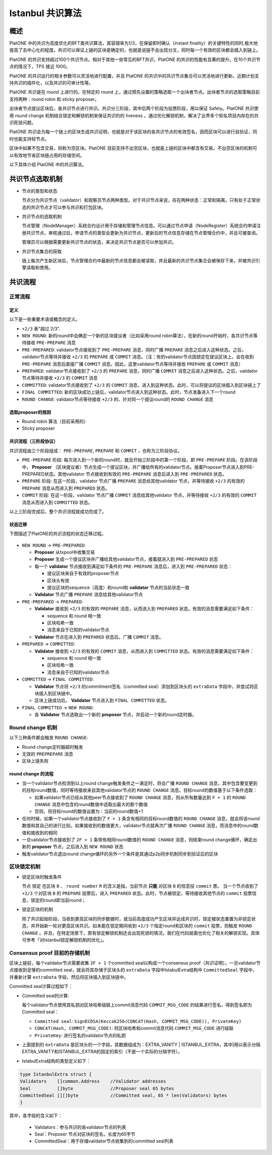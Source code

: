 .. _ibft:

====================
Istanbul 共识算法
====================

概述
=======

PlatONE
中的共识为高度优化的BFT类共识算法，其容错率为1/3，在保留即时确认（instant
finality）的关键特性的同时,极大地提高了去中心化的程度。共识可以保证上链的区块是确定的，也就是说链不会出现分叉，同时每一个有效的区块都会插入到链上。

PlatONE
的共识支持超过100个共识节点。相对于其他一些常见的BFT共识，PlatONE
的共识的性能有显著的提升。在10个共识节点的情况下，TPS 接近 1000。

PlatONE 的共识运行的相关参数可以灵活地进行配置，并且 PlatONE
的共识中的共识节点集合可以灵活地进行更新。近期计划支持共识的插件化，以及共识的可审计性等。

PlatONE 共识是在 round 上进行的。在特定的 round
上，通过预先设置的策略选取一个出块者节点。出块者节点的选取策略目前支持两种：round
robin 和 sticky proposer。

出块者节点提议区块后，各共识节点进行共识。共识分三阶段，其中后两个阶段为投票阶段，用以保证
Safety。PlatONE 共识使用 round change
机制结合锁定和解锁机制来保证共识的的 liveness
。通过优化解锁机制，解决了业界多个知名项目内存在的共识死锁问题。

PlatONE
共识会为每一个链上的区块生成共识证明，也就是对于该区块的各共识节点的有效签名，因而区块可以进行自验证，同时也能支持轻节点。

区块中如果不包含交易，则称为空区块。PlatONE
目前支持不出空区块，也就是上链的区块中都含有交易。不出空区块的机制可以有效地节省区块链占用的存储空间。

以下具体介绍 PlatONE 中的共识算法。

共识节点选取机制
===================

-  节点的类型和状态

   节点分为共识节点（validator）和观察员节点两种类型。对于共识节点来说，存在两种状态：正常和隔离。只有处于正常状态的共识节点才可以参与共识和打包区块。

-  共识节点的选取机制

   节点管理（NodeManager）系统合约设计用于存储和管理节点信息。可以通过节点申请（NodeRegister）系统合约申请注册共识节点，审核通过后，申请节点的类型会更新为共识节点，更新后的节点信息存储在节点管理合约中，并且可被查询。

   管理员可以根据需要更新共识节点的状态，来决定共识节点是否可以参加共识。

-  共识节点集合的获取

   链上每次产生新区块后，节点管理合约中最新的节点信息都会被读取，并且最新的共识节点集合会被保存下来，并被共识引擎读取和使用。

共识流程
=============

正常流程
^^^^^^^^^

定义
-----

以下是一些重要术语或概念的定义。

-  ``+2/3`` 表"超过 2/3".

-  ``NEW ROUND``: 新的round中会确定一个新的区块提议者（比如采用round
   robin算法），在新的round开始时，各共识节点等待接收 ``PRE-PREPARE`` 消息
   
-  ``PRE-PREPARED``: validator节点接收到了 ``PRE-PREPARE``
   消息，同时广播 ``PREPARE`` 消息之后进入这种状态。之后，validator节点等待并接收 ``+2/3`` 的 ``PREPARE``
   或 ``COMMIT``
   消息。（注：有的validator节点因锁定在提议区块上，会在收到 ``PRE-PREPARE``
   消息后直接广播 ``COMMIT``
   消息。因此，这里validator节点等待并接收 ``PREPARE`` 或 ``COMMIT``
   消息）
   
-  ``PREPARED``:
   validator节点接收到了 ``+2/3`` 的 ``PREPARE`` 消息，同时广播 ``COMMIT`` 消息之后进入这种状态。之后，validator节点等待并接收 ``+2/3`` 的 ``COMMIT`` 消息
   
-  ``COMMITTED``: validator节点接收到了 ``+2/3`` 的 ``COMMIT`` 消息，进入到这种状态。此时，可以将提议的区块插入到区块链上了
   
-  ``FINAL COMMITTED``:
   新的区块成功上链后，validator节点进入到这种状态。此时，节点准备进入下一个round
   
-  ``ROUND CHANGE``:
   validator节点等待接收 ``+2/3`` 的、针对同一个提议round的 ``ROUND CHANGE`` 消息

选取proposer的规则
---------------------

-  Round robin 算法（目前采用的）

-  Sticky proposer

共识流程（三阶段协议）
----------------------

共识流程由三个阶段组成： ``PRE-PREPARE``, ``PREPARE`` 和 ``COMMIT`` ，也称为三阶段协议。

-  ``PRE-PREPARE`` 阶段:
   每次进入到一个新的round时，就会开始三阶段中的第一个阶段，即 ``PRE-PREPARE`` 阶段。在该阶段中， **Proposer** （区块提议者）节点生成一个提议区块，并广播给所有的validator节点。接着Proposer节点进入到PRE-PREPARED状态。其他validator
   节点接收到有效的 ``PRE-PREPARE`` 消息后进入到 ``PRE-PREPARED`` 状态。
   
-  ``PREPARE`` 阶段: 在这一阶段，validator
   节点广播 ``PREPARE`` 消息给其他validator 节点，并等待接收 ``+2/3``
   的有效的 ``PREPARE`` 消息从而进入到 ``PREPARED`` 状态。
   
-  ``COMMIT`` 阶段: 在这一阶段，validator 节点广播 ``COMMIT`` 消息给其他validator 节点，并等待接收 ``+2/3`` 的有效的 ``COMMIT`` 消息从而进入到 ``COMMITTED`` 状态。

以上三阶段完成后，整个共识流程就成功完成了。

状态迁移
-----------

下图描述了PlatONE的共识流程的状态迁移过程。

.. figure:: ../../../images/design/consensus/istanbul_state_flow.jpg

-  ``NEW ROUND`` -> ``PRE-PREPARED``:

   +  **Proposer** 从txpool中收集交易
   
   +  **Proposer** 生成一个提议区块并广播给其他validator节点，接着就进入到 ``PRE-PREPARED`` 状态
	  
   +  每一个 **validator** 节点接收到满足如下条件的 ``PRE-PREPARE`` 消息后，进入到 ``PRE-PREPARED`` 状态：

      *  提议区块来自于有效的proposer节点
	  
      *  区块头有效
	  
      *  提议区块的sequence（高度）和round和 **validator** 节点的当前状态一致

   +  **Validator** 节点广播 ``PREPARE`` 消息给其他validator节点

-  ``PRE-PREPARED`` -> ``PREPARED``:

   +  **Validator** 接收到 ``+2/3`` 的有效的 ``PREPARE`` 消息，从而进入到 ``PREPARED`` 状态。有效的消息需要满足如下条件：

      *  sequence 和 round 相一致
	  
      *  区块哈希一致
	  
      *  消息来自于已知的validator节点

   +  **Validator**
      节点在进入到 ``PREPARED`` 状态后，广播 ``COMMIT`` 消息。

-  ``PREPARED`` -> ``COMMITTED``:

   +  **Validator** 接收到 ``+2/3`` 的有效的 ``COMMIT``
      消息，从而进入到 ``COMMITTED`` 状态。有效的消息需要满足如下条件：

      *  sequence 和 round 相一致
	  
      *  区块哈希一致
	  
      *  消息来自于已知的validator节点

-  ``COMMITTED`` -> ``FINAL COMMITTED``:

   +  **Validator** 节点将 ``+2/3`` 的commitment签名（committed seal）添加到区块头的 ``extraData`` 字段中，并尝试将区块插入到区块链中。
   +  区块上链成功后， **Validator** 节点进入到 ``FINAL COMMITTED`` 状态。

-  ``FINAL COMMITTED`` -> ``NEW ROUND``:

   +  各 **Validator** 节点选取出一个新的 **proposer** 节点，并启动一个新的round定时器。

Round change 机制
^^^^^^^^^^^^^^^^^^^^^

以下三种条件都会触发 ``ROUND CHANGE``:

-  Round change定时器超时触发

-  无效的 ``PREPREPARE`` 消息

-  区块上链失败

round change 的流程
------------------------

-  当一个validator节点检测到以上round change触发条件之一满足时，将会广播 ``ROUND CHANGE`` 消息，其中包含要变更到的目标round数值，同时等待接收来自其他validator节点的 ``ROUND CHANGE`` 消息。目标round的数值基于以下条件选取：

   +  如果validator节点已经从其他peer节点接收到了 ``ROUND CHANGE`` 消息，则从所有数量达到 ``F + 1`` 的 ``ROUND CHANGE`` 消息中包含的round数值中选取出最大的那个数值
	  
   +  否则，将目标round的数值设置为：当前的round数值+1

-  任何时候，如果一个validator节点接收到了 ``F + 1`` 条含有相同的目标round数值的 ``ROUND CHANGE`` 消息，就会将该round数值和其自己的进行比较。如果接收到的数值更大，validator节点就再次广播 ``ROUND CHANGE`` 消息，而消息中的round数值和接收到的相同
   
-  一旦validator节点接收到了 ``2F + 1`` 条带有相同round数值的 ``ROUND CHANGE`` 消息，则结束round change循环，确定出新的 **proposer** 节点，之后进入到 ``NEW ROUND`` 状态
   
-  触发validator节点退出round
   change循环的另外一个条件是其通过p2p同步机制同步到验证后的区块

区块锁定机制
^^^^^^^^^^^^^^^^

-  锁定区块的触发条件

   节点 ``锁定`` 在区块 ``B`` 、 ``round number`` ``R`` 的含义是指，当前节点 **只能** 对区块 ``B`` 的信息投 ``commit`` 票。
   当一个节点收到了 ``+2/3`` 个对区块 ``B`` 的 ``PREPARE`` 投票后，进入 ``PREPARED`` 状态。此时，节点被锁定，等待接收其他节点的 ``commit`` 投票信息，锁定的round即当前round；

-  锁定区块的机制

   除了共识起始阶段，当收到更高区块的同步数据时，或当前高度成功产生区块并达成共识时，锁定被状态重置为非锁定状态，并开始新一轮对更高区块共识。如未能在锁定期间收到 ``+2/3`` 个指定round和区块的 ``commit`` 投票，则触发 ``ROUND CHANGE`` 。并且，在特定场景下，原有锁定解锁机制还会出现死锁的情况，我们在代码层面也优化了相关的解锁实现。具体可参考「对Istanbul锁定解锁机制的优化」。

Consensus proof 目前的存储机制
^^^^^^^^^^^^^^^^^^^^^^^^^^^^^^^^^^^

区块上链前，每个validator节点需要收集 ``2F + 1`` 个committed seal以构成一个consensus proof（共识证明）。一旦validator节点接收到足够的committed seal，就会将其存储于区块头的 ``extraData`` 字段中IstabulExtra结构中 ``CommittedSeal`` 字段中，并重新计算 ``extraData`` 字段，然后将区块插入到区块链中。

Committed seal计算过程如下：

-  Committed seal的计算:

   每个validator节点使用其私钥对区块哈希级联上commit消息代码 ``COMMIT_MSG_CODE`` 的结果进行签名，得到签名即为Committed seal：

   +  ``Committed seal``: ``SignECDSA(Keccak256(CONCAT(Hash, COMMIT_MSG_CODE)), PrivateKey)``
	  
   +  ``CONCAT(Hash, COMMIT_MSG_CODE)``: 将区块哈希和commit消息代码 ``COMMIT_MSG_CODE`` 进行级联
	  
   +  ``PrivateKey``: 进行签名的validator节点的私钥

-  上面提到的 ``extraData`` 是区块头的一个字段，其数据组成为：EXTRA_VANITY \| ISTANBUL_EXTRA，其中|用以表示分隔EXTRA_VANITY和ISTANBUL_EXTRA的固定的索引（不是一个实际的分隔字符）。

-  IstabulExtra结构的类型定义如下：

.. code:: go

     type IstanbulExtra struct {
     Validators    []common.Address    //Validator addresses
     Seal          []byte              //Proposer seal 65 bytes
     CommittedSeal [][]byte            //Committed seal, 65 * len(Validators) bytes
     }

其中，各字段的含义如下： 

   + Validators：参与共识的各validator节点的列表 
   + Seal：Proposer 节点对区块的签名，长度为65字节 
   + CommittedSeal：用于存储validator节点收集到的committed seal列表